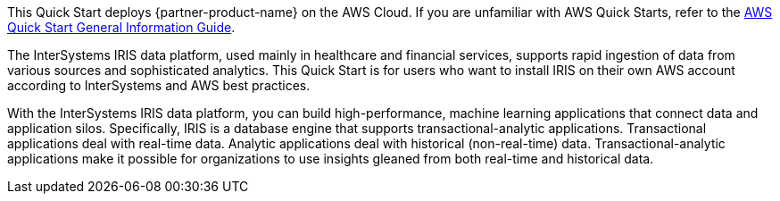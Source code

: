 This Quick Start deploys {partner-product-name} on the AWS Cloud. If you are unfamiliar with AWS Quick Starts, refer to the https://fwd.aws/rA69w?[AWS Quick Start General Information Guide^].

The InterSystems IRIS data platform, used mainly in healthcare and financial services, supports rapid ingestion of data from various sources and sophisticated analytics. This Quick Start is for users who want to install IRIS on their own AWS account according to InterSystems and AWS best practices. 

With the InterSystems IRIS data platform, you can build high-performance, machine learning applications that connect data and application silos. Specifically, IRIS is a database engine that supports transactional-analytic applications. Transactional applications deal with real-time data. Analytic applications deal with historical (non-real-time) data. Transactional-analytic applications make it possible for organizations to use insights gleaned from both real-time and historical data.

// For advanced information about the product that this Quick Start deploys, refer to the https://{quickstart-github-org}.github.io/{quickstart-project-name}/operational/index.html[Operational Guide^].

// For information about using this Quick Start for migrations, refer to the https://{quickstart-github-org}.github.io/{quickstart-project-name}/migration/index.html[Migration Guide^].
